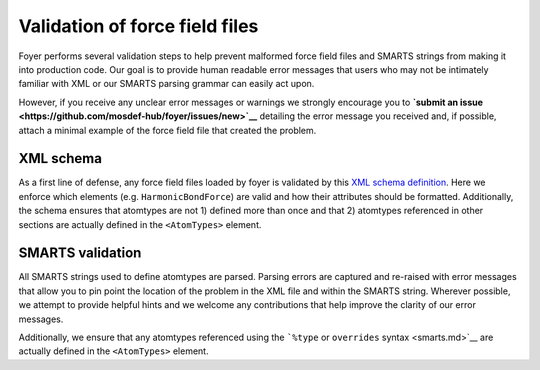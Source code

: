 Validation of force field files
~~~~~~~~~~~~~~~~~~~~~~~~~~~~~~~

Foyer performs several validation steps to help prevent malformed force
field files and SMARTS strings from making it into production code. Our
goal is to provide human readable error messages that users who may not
be intimately familiar with XML or our SMARTS parsing grammar can easily
act upon.

However, if you receive any unclear error messages or warnings we
strongly encourage you to **`submit an
issue <https://github.com/mosdef-hub/foyer/issues/new>`__** detailing
the error message you received and, if possible, attach a minimal
example of the force field file that created the problem.

XML schema
^^^^^^^^^^

As a first line of defense, any force field files loaded by foyer is
validated by this `XML schema
definition <../foyer/forcefields/ff.xsd>`__. Here we enforce which
elements (e.g. ``HarmonicBondForce``) are valid and how their attributes
should be formatted. Additionally, the schema ensures that atomtypes are
not 1) defined more than once and that 2) atomtypes referenced in other
sections are actually defined in the ``<AtomTypes>`` element.

SMARTS validation
^^^^^^^^^^^^^^^^^

All SMARTS strings used to define atomtypes are parsed. Parsing errors
are captured and re-raised with error messages that allow you to pin
point the location of the problem in the XML file and within the SMARTS
string. Wherever possible, we attempt to provide helpful hints and we
welcome any contributions that help improve the clarity of our error
messages.

Additionally, we ensure that any atomtypes referenced using the
```%type`` or ``overrides`` syntax <smarts.md>`__ are actually defined
in the ``<AtomTypes>`` element.
